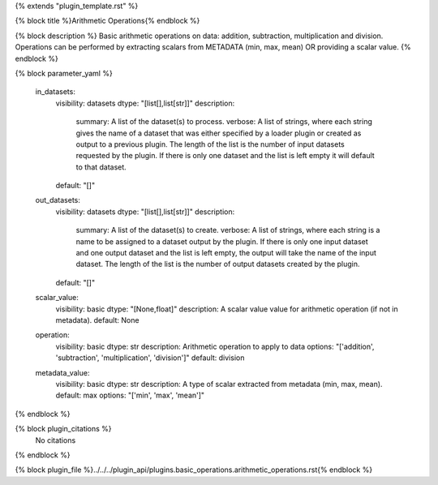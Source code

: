 {% extends "plugin_template.rst" %}

{% block title %}Arithmetic Operations{% endblock %}

{% block description %}
Basic arithmetic operations on data: addition, subtraction, multiplication and division. Operations can be performed by extracting scalars from METADATA (min, max, mean) OR providing a scalar value. 
{% endblock %}

{% block parameter_yaml %}

        in_datasets:
            visibility: datasets
            dtype: "[list[],list[str]]"
            description: 
                summary: A list of the dataset(s) to process.
                verbose: A list of strings, where each string gives the name of a dataset that was either specified by a loader plugin or created as output to a previous plugin.  The length of the list is the number of input datasets requested by the plugin.  If there is only one dataset and the list is left empty it will default to that dataset.
            default: "[]"
        
        out_datasets:
            visibility: datasets
            dtype: "[list[],list[str]]"
            description: 
                summary: A list of the dataset(s) to create.
                verbose: A list of strings, where each string is a name to be assigned to a dataset output by the plugin. If there is only one input dataset and one output dataset and the list is left empty, the output will take the name of the input dataset. The length of the list is the number of output datasets created by the plugin.
            default: "[]"
        
        scalar_value:
            visibility: basic
            dtype: "[None,float]"
            description: A scalar value value for arithmetic operation (if not in metadata).
            default: None
        
        operation:
            visibility: basic
            dtype: str
            description: Arithmetic operation to apply to data
            options: "['addition', 'subtraction', 'multiplication', 'division']"
            default: division
        
        metadata_value:
            visibility: basic
            dtype: str
            description: A type of scalar extracted from metadata (min, max, mean).
            default: max
            options: "['min', 'max', 'mean']"
        
{% endblock %}

{% block plugin_citations %}
    No citations
{% endblock %}

{% block plugin_file %}../../../plugin_api/plugins.basic_operations.arithmetic_operations.rst{% endblock %}
